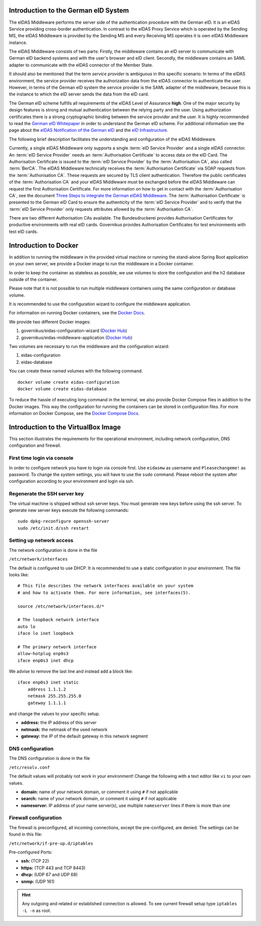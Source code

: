 .. _introduction:

Introduction to the German eID System
=====================================

The eIDAS Middleware performs the server side of the authentication procedure with the German eID.
It is an eIDAS Service providing cross-border authentication.
In contrast to the eIDAS Proxy Service which is operated by the Sending MS, the eIDAS Middleware is provided by the Sending MS and every Receiving MS operates it is own eIDAS Middleware instance.

The eIDAS Middleware consists of two parts:
Firstly, the middleware contains an eID server to communicate with German eID backend systems and with the user's browser and eID client.
Secondly, the middleware contains an SAML adapter to communicate with the eIDAS connector of the Member State.

It should also be mentioned that the term `service provider` is ambiguous in this specific scenario:
In terms of the eIDAS environment, the service provider receives the authorization data from the eIDAS connector to authenticate the user.
However, in terms of the German eID system the service provider is the SAML adapter of the middleware, because this is the instance to which the eID server sends the data from the eID card.

The German eID scheme fulfills all requirements of the eIDAS Level of Assurance **high**.
One of the major security by design features is strong and mutual authentication between the relying party and the user.
Using authorization certificates there is a strong cryptographic binding between the service provider and the user.
It is highly recommended to read the `German eID Whitepaper <https://www.bsi.bund.de/SharedDocs/Downloads/EN/BSI/EIDAS/German_eID_Whitepaper_final.pdf?__blob=publicationFile&v=6>`_ in order to understand the German eID scheme.
For additional information see the page about the `eIDAS Notification of the German eID <https://www.bsi.bund.de/EN/Topics/ElectrIDDocuments/German-eID/eIDAS-notification/eIDAS_notification_node.html>`_  and the `eID Infrastructure <https://www.bsi.bund.de/EN/Topics/ElectrIDDocuments/German-eID/eID-Infrastructure/eID-Infrastructure_node.html>`_.

The following brief description facilitates the understanding and configuration of the eIDAS Middleware.

Currently, a single eIDAS Middleware only supports a single :term:`eID Service Provider` and a single eIDAS connector.
An :term:`eID Service Provider` needs an :term:`Authorisation Certificate` to access data on the eID Card.
The Authorisation Certificate is issued to the :term:`eID Service Provider` by the :term:`Authorisation CA`, also called :term:`BerCA`.
The eIDAS Middleware technically receives the :term:`Authorisation Certificate` via SOAP requests from the :term:`Authorisation CA`.
These requests are secured by TLS client authentication.
Therefore the public certificates of the :term:`Authorisation CA` and your eIDAS Middleware must be exchanged before the eIDAS Middleware can request the first Authorisation Certificate.
For more information on how to get in contact with the :term:`Authorisation CA`, see the document `Three Steps to integrate the German eIDAS Middleware <https://ec.europa.eu/cefdigital/wiki/display/EIDIMPL/eIDAS-Middleware?preview=/37773440/51020051/2017_08_23_German%20eID_MW-Integration_v1_0.pdf>`_.
The :term:`Authorisation Certificate` is presented to the German eID Card to ensure the authenticity of the :term:`eID Service Provider` and to verify that the :term:`eID Service Provider` only requests attributes allowed by the :term:`Authorisation CA`.

There are two different Authorisation CAs available. The Bundesdruckerei provides Authorisation Certificates for productive environments with real eID cards.
Governikus provides Authorisation Certificates for test environments with test eID cards.

Introduction to Docker
======================
In addition to running the middleware in the provided virtual machine or
running the stand-alone Spring Boot application on your own server,
we provide a Docker image to run the middleware in a Docker container.

In order to keep the container as stateless as possible,
we use volumes to store the configuration and the h2 database outside of the container.

Please note that it is not possible to run multiple middleware containers
using the same configuration or database volume.

It is recommended to use the configuration wizard to configure the middleware application.

For information on running Docker containers, see the `Docker Docs <https://docs.docker.com/engine/reference/run/>`_.

We provide two different Docker images:

#. governikus/eidas-configuration-wizard (`Docker Hub <https://hub.docker.com/u/governikus/eidas-configuration-wizard>`_)
#. governikus/eidas-middleware-application (`Docker Hub <https://hub.docker.com/u/governikus/eidas-middleware-application>`_)

Two volumes are necessary to run the middleware and the configuration wizard:

#. eidas-configuration
#. eidas-database

You can create these named volumes with the following command::

    docker volume create eidas-configuration
    docker volume create eidas-database

To reduce the hassle of executing long command in the terminal,
we also provide Docker Compose files in addition to the Docker images.
This way the configuration for running the containers can be stored in configuration files.
For more information on Docker Compose, see the `Docker Compose Docs <https://docs.docker.com/compose/overview/>`_.


Introduction to the VirtualBox Image
====================================
This section illustrates the requirements for the operational environment, including network configuration,
DNS configuration and firewall.

First time login via console
--------------------------------------------------
In order to configure network you have to login via console first.
Use ``eidasmw`` as username and ``Pleasechangeme!`` as password.
To change the system settings, you will have to use the ``sudo`` command.
Please reboot the system after configuration according to your environment and login via ssh.

Regenerate the SSH server key
--------------------------------------------------
The virtual machine is shipped without ssh server keys. You must generate new keys before using the ssh server. To generate new
server keys execute the following commands:
::

    sudo dpkg-reconfigure openssh-server
    sudo /etc/init.d/ssh restart


Setting up network access
--------------------------------------------------
The network configuration is done in the file

``/etc/network/interfaces``

The default is configured to use DHCP. It is recommended to use a static configuration in your environment.
The file looks like:
::

    # This file describes the network interfaces available on your system
    # and how to activate them. For more information, see interfaces(5).

    source /etc/network/interfaces.d/*

    # The loopback network interface
    auto lo
    iface lo inet loopback

    # The primary network interface
    allow-hotplug enp0s3
    iface enp0s3 inet dhcp

We advise to remove the last line and instead add a block like::


    iface enp0s3 inet static
        address 1.1.1.2
        netmask 255.255.255.0
        gateway 1.1.1.1

and change the values to your specific setup.

* **address:** the IP address of this server
* **netmask:** the netmask of the used network
* **gateway:** the IP of the default gateway in this network segment



DNS configuration
--------------------------------------------------
The DNS configuration is done in the file

``/etc/resolv.conf``

The default values will probably not work in your environment!
Change the following with a text editor like ``vi`` to your own values.

* **domain:** name of your network domain, or comment it using ``#`` if not applicable
* **search:** name of your network domain, or comment it using ``#`` if not applicable
* **nameserver:** IP address of your name server(s), use multiple ``nameserver`` lines if there is more than one


Firewall configuration
--------------------------------------------------

The firewall is preconfigured, all incoming connections, except the pre-configured, are denied. The settings can be
found in this file:

``/etc/network/if-pre-up.d/iptables``

Pre-configured Ports:

* **ssh:** (TCP 22)
* **https:** (TCP 443 and TCP 8443)
* **dhcp:** (UDP 67 and UDP 68)
* **snmp:** (UDP 161)

.. hint::
    Any outgoing and related or established connection is allowed. To see current firewall setup type ``iptables -L -n`` as root.

